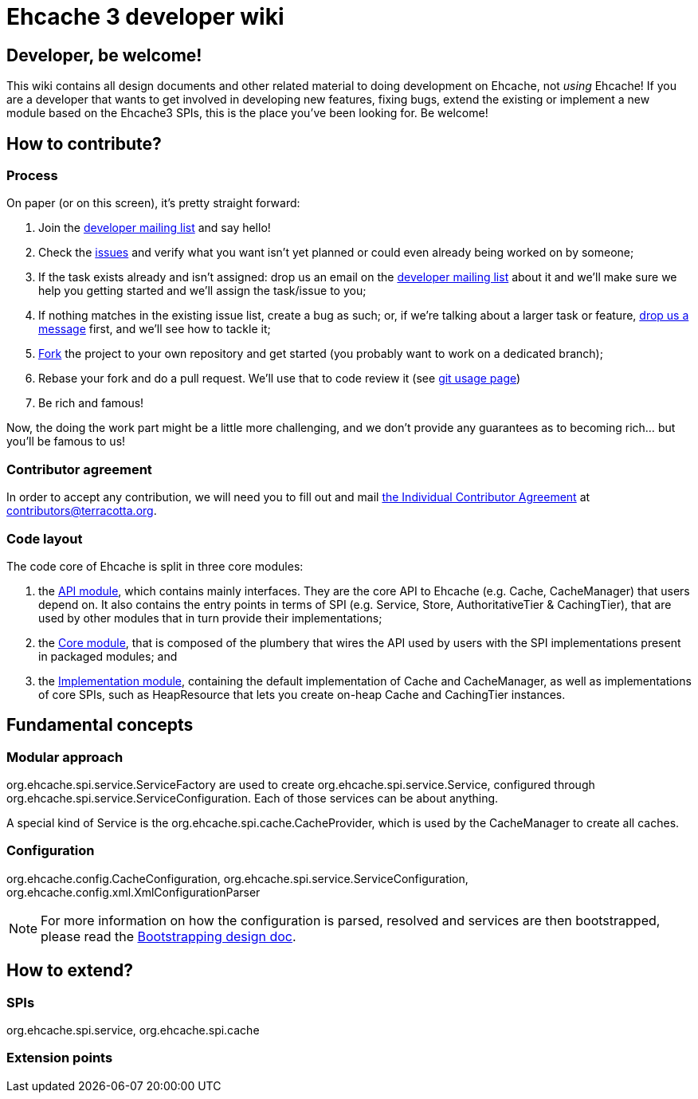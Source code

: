 = Ehcache 3 developer wiki

:toc:

== Developer, be welcome!

This wiki contains all design documents and other related material to doing development on Ehcache, not _using_ Ehcache! If you are a developer that wants to get involved in developing new features, fixing bugs, extend the existing or implement a new module based on the Ehcache3 SPIs, this is the place you've been looking for. Be welcome!

== How to contribute?

=== Process

On paper (or on this screen), it's pretty straight forward:

 . Join the https://groups.google.com/forum/#!forum/ehcache-dev[developer mailing list] and say hello!
 . Check the https://github.com/ehcache/ehcache3/issues[issues] and verify what you want isn't yet planned or could even already being worked on by someone;
 . If the task exists already and isn't assigned: drop us an email on the https://groups.google.com/forum/#!forum/ehcache-dev[developer mailing list] about it and we'll make sure we help you getting started and we'll assign the task/issue to you;
 . If nothing matches in the existing issue list, create a bug as such; or, if we're talking about a larger task or feature, https://groups.google.com/forum/#!forum/ehcache-dev[drop us a message] first, and we'll see how to tackle it;
 . https://github.com/ehcache/ehcache3/fork[Fork] the project to your own repository and get started (you probably want to work on a dedicated branch);
 . Rebase your fork and do a pull request. We'll use that to code review it (see link:dev.git[git usage page])
 . Be rich and famous!

Now, the doing the work part might be a little more challenging, and we don't provide any guarantees as to becoming rich... but you'll be famous to us!

=== Contributor agreement

In order to accept any contribution, we will need you to fill out and mail https://confluence.terracotta.org/download/attachments/27918462/Terracotta%20Individual%20Contributor%20Agreement%20v3.pdf?version=1&modificationDate=1393442245216&api=v2[the Individual Contributor Agreement] at contributors@terracotta.org.

=== Code layout

The code core of Ehcache is split in three core modules:

 . the link:module.api[API module], which contains mainly interfaces. They are the core API to Ehcache (e.g. +Cache+, +CacheManager+) that users depend on. It also contains the entry points in terms of SPI (e.g. +Service+, +Store+, +AuthoritativeTier+ & +CachingTier+), that are used by other modules that in turn provide their implementations;
 . the link:module.core[Core module], that is composed of the plumbery that wires the API used by users with the SPI implementations present in packaged modules; and
 . the link:module.impl[Implementation module], containing the default implementation of +Cache+ and +CacheManager+, as well as implementations of core SPIs, such as +HeapResource+ that lets you create on-heap +Cache+ and +CachingTier+ instances.

== Fundamental concepts

=== Modular approach

+org.ehcache.spi.service.ServiceFactory+ are used to create +org.ehcache.spi.service.Service+, configured through +org.ehcache.spi.service.ServiceConfiguration+. Each of those services can be about anything.

A special kind of +Service+ is the +org.ehcache.spi.cache.CacheProvider+, which is used by the +CacheManager+ to create all caches. 

=== Configuration

+org.ehcache.config.CacheConfiguration+, +org.ehcache.spi.service.ServiceConfiguration+, +org.ehcache.config.xml.XmlConfigurationParser+

NOTE: For more information on how the configuration is parsed, resolved and services are then bootstrapped, please read the link:design.bootstrapping#configuration[Bootstrapping design doc].

== How to extend?

=== SPIs
+org.ehcache.spi.service+, +org.ehcache.spi.cache+

=== Extension points
